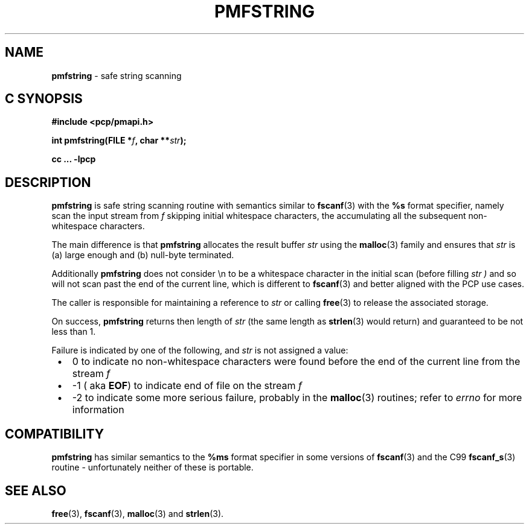 \"macro stdmacro
.\"
.\" Copyright (c) 2021 Ken McDonell.
.\"
.\" This program is free software; you can redistribute it and/or modify it
.\" under the terms of the GNU General Public License as published by the
.\" Free Software Foundation; either version 2 of the License, or (at your
.\" option) any later version.
.\"
.\" This program is distributed in the hope that it will be useful, but
.\" WITHOUT ANY WARRANTY; without even the implied warranty of MERCHANTABILITY
.\" or FITNESS FOR A PARTICULAR PURPOSE.  See the GNU General Public License
.\" for more details.
.\"
.\"
.TH PMFSTRING 3 "PCP" "Performance Co-Pilot"
.SH NAME
\f3pmfstring\f1 \- safe string scanning
.SH "C SYNOPSIS"
.ft 3
#include <pcp/pmapi.h>
.sp
int pmfstring(FILE *\fIf\fP, char **\fIstr\fP);
.sp
cc ... \-lpcp
.ft 1
.SH DESCRIPTION
.B pmfstring
is safe string scanning routine with semantics similar to
.BR fscanf (3)
with the
.B %s
format specifier, namely scan the input stream from
.I f
skipping initial whitespace characters, the accumulating all the subsequent
non-whitespace characters.
.PP
The main difference is that
.B pmfstring
allocates the result buffer
.I str
using the
.BR malloc (3)
family and ensures that
.I str
is (a) large enough and (b) null-byte terminated.
.PP
Additionally
.B pmfstring
does not consider \en to be a whitespace character in the initial
scan (before filling
.I str )
and so
will not scan past the end of the current line, which is different
to
.BR fscanf (3)
and better aligned with the PCP use cases.
.PP
The caller is responsible for maintaining a reference to
.I str
or calling
.BR free (3)
to release the associated storage.
.PP
On success,
.B pmfstring
returns then length of
.I str
(the same length as
.BR strlen (3)
would return) and guaranteed to be not less than 1.
.PP
Failure is indicated by one of the following, and
.I str
is not assigned a value:
.PD 0
.IP \ \(bu 3n
0 to indicate no non-whitespace characters were found before the end of the
current line from the stream
.I f
.IP \ \(bu  3n
-1 (
aka
.BR EOF )
to indicate end of file on the stream
.I f
.IP \ \(bu 3n
-2 to indicate some more serious failure, probably in the
.BR malloc (3)
routines; refer to
.I errno
for more information
.PD
.SH COMPATIBILITY
.B pmfstring
has similar semantics to the
.B %ms
format specifier in some versions of
.BR fscanf (3)
and the C99
.BR fscanf_s (3)
routine \- unfortunately neither of these is portable.
.SH SEE ALSO
.BR free (3),
.BR fscanf (3),
.BR malloc (3)
and
.BR strlen (3).
